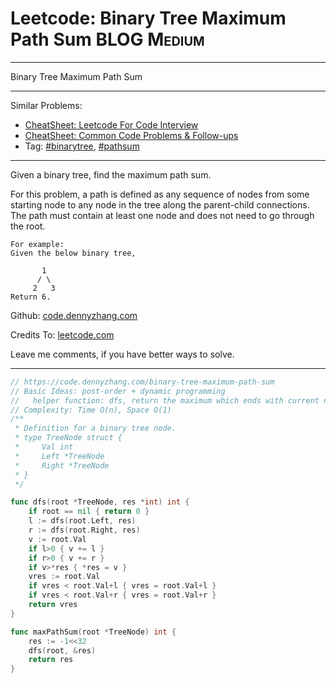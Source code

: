 * Leetcode: Binary Tree Maximum Path Sum                        :BLOG:Medium:
#+STARTUP: showeverything
#+OPTIONS: toc:nil \n:t ^:nil creator:nil d:nil
:PROPERTIES:
:type:     binarytree, pathsum
:END:
---------------------------------------------------------------------
Binary Tree Maximum Path Sum
---------------------------------------------------------------------
#+BEGIN_HTML
<a href="https://github.com/dennyzhang/code.dennyzhang.com/tree/master/problems/example"><img align="right" width="200" height="183" src="https://www.dennyzhang.com/wp-content/uploads/denny/watermark/github.png" /></a>
#+END_HTML
Similar Problems:
- [[https://cheatsheet.dennyzhang.com/cheatsheet-leetcode-A4][CheatSheet: Leetcode For Code Interview]]
- [[https://cheatsheet.dennyzhang.com/cheatsheet-followup-A4][CheatSheet: Common Code Problems & Follow-ups]]
- Tag: [[https://code.dennyzhang.com/review-binarytree][#binarytree]], [[https://code.dennyzhang.com/followup-pathsum][#pathsum]]
---------------------------------------------------------------------
Given a binary tree, find the maximum path sum.

For this problem, a path is defined as any sequence of nodes from some starting node to any node in the tree along the parent-child connections. The path must contain at least one node and does not need to go through the root.
#+BEGIN_EXAMPLE
For example:
Given the below binary tree,

       1
      / \
     2   3
Return 6.
#+END_EXAMPLE

Github: [[https://github.com/dennyzhang/code.dennyzhang.com/tree/master/problems/binary-tree-maximum-path-sum][code.dennyzhang.com]]

Credits To: [[https://leetcode.com/problems/binary-tree-maximum-path-sum/description/][leetcode.com]]

Leave me comments, if you have better ways to solve.
---------------------------------------------------------------------

#+BEGIN_SRC go
// https://code.dennyzhang.com/binary-tree-maximum-path-sum
// Basic Ideas: post-order + dynamic programming
//   helper function: dfs, return the maximum which ends with current node
// Complexity: Time O(n), Space O(1)
/**
 * Definition for a binary tree node.
 * type TreeNode struct {
 *     Val int
 *     Left *TreeNode
 *     Right *TreeNode
 * }
 */

func dfs(root *TreeNode, res *int) int {
    if root == nil { return 0 }
    l := dfs(root.Left, res)
    r := dfs(root.Right, res)
    v := root.Val
    if l>0 { v += l }
    if r>0 { v += r }
    if v>*res { *res = v }
    vres := root.Val
    if vres < root.Val+l { vres = root.Val+l }
    if vres < root.Val+r { vres = root.Val+r }
    return vres
}

func maxPathSum(root *TreeNode) int {
    res := -1<<32
    dfs(root, &res)
    return res
}
#+END_SRC

#+BEGIN_HTML
<div style="overflow: hidden;">
<div style="float: left; padding: 5px"> <a href="https://www.linkedin.com/in/dennyzhang001"><img src="https://www.dennyzhang.com/wp-content/uploads/sns/linkedin.png" alt="linkedin" /></a></div>
<div style="float: left; padding: 5px"><a href="https://github.com/dennyzhang"><img src="https://www.dennyzhang.com/wp-content/uploads/sns/github.png" alt="github" /></a></div>
<div style="float: left; padding: 5px"><a href="https://www.dennyzhang.com/slack" target="_blank" rel="nofollow"><img src="https://www.dennyzhang.com/wp-content/uploads/sns/slack.png" alt="slack"/></a></div>
</div>
#+END_HTML
